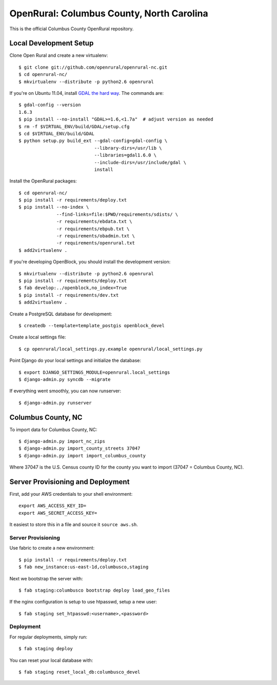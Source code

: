 OpenRural: Columbus County, North Carolina
==========================================

This is the official Columbus County OpenRural repository.

Local Development Setup
-----------------------

Clone Open Rural and create a new virtualenv::

    $ git clone git://github.com/openrural/openrural-nc.git
    $ cd openrural-nc/
    $ mkvirtualenv --distribute -p python2.6 openrural

If you're on Ubuntu 11.04, install `GDAL the hard way <http://openblockproject.org/docs/install/common_install_problems.html#gdal-the-hard-way>`_. The commands are::

    $ gdal-config --version
    1.6.3
    $ pip install --no-install "GDAL>=1.6,<1.7a"  # adjust version as needed
    $ rm -f $VIRTUAL_ENV/build/GDAL/setup.cfg
    $ cd $VIRTUAL_ENV/build/GDAL
    $ python setup.py build_ext --gdal-config=gdal-config \
                                --library-dirs=/usr/lib \
                                --libraries=gdal1.6.0 \
                                --include-dirs=/usr/include/gdal \
                                install

Install the OpenRural packages::

    $ cd openrural-nc/
    $ pip install -r requirements/deploy.txt
    $ pip install --no-index \
                  --find-links=file:$PWD/requirements/sdists/ \
                  -r requirements/ebdata.txt \
                  -r requirements/ebpub.txt \
                  -r requirements/obadmin.txt \
                  -r requirements/openrural.txt
    $ add2virtualenv .

If you're developing OpenBlock, you should install the development version::

    $ mkvirtualenv --distribute -p python2.6 openrural
    $ pip install -r requirements/deploy.txt
    $ fab develop:../openblock,no_index=True
    $ pip install -r requirements/dev.txt
    $ add2virtualenv .

Create a PostgreSQL database for development::

    $ createdb --template=template_postgis openblock_devel

Create a local settings file::

    $ cp openrural/local_settings.py.example openrural/local_settings.py

Point Django do your local settings and initialize the database::

    $ export DJANGO_SETTINGS_MODULE=openrural.local_settings
    $ django-admin.py syncdb --migrate

If everything went smoothly, you can now runserver::

    $ django-admin.py runserver

Columbus County, NC
-------------------

To import data for Columbus County, NC::

    $ django-admin.py import_nc_zips
    $ django-admin.py import_county_streets 37047
    $ django-admin.py import import_columbus_county

Where 37047 is the U.S. Census county ID for the county you want to import
(37047 = Columbus County, NC).

Server Provisioning and Deployment
----------------------------------

First, add your AWS credentials to your shell environment::

    export AWS_ACCESS_KEY_ID=
    export AWS_SECRET_ACCESS_KEY=

It easiest to store this in a file and source it ``source aws.sh``.

Server Provisioning
*******************

Use fabric to create a new environment::

    $ pip install -r requirements/deploy.txt
    $ fab new_instance:us-east-1d,columbusco,staging

Next we bootstrap the server with::

    $ fab staging:columbusco bootstrap deploy load_geo_files

If the nginx configuration is setup to use htpasswd, setup a new user::

    $ fab staging set_htpasswd:<username>,<password>

Deployment
**********

For regular deployments, simply run::

    $ fab staging deploy

You can reset your local database with::

    $ fab staging reset_local_db:columbusco_devel
